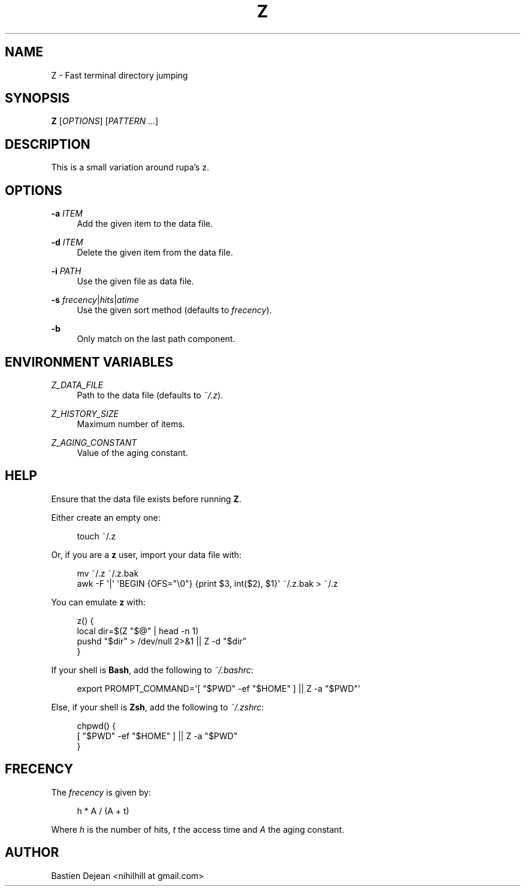 '\" t
.\"     Title: z
.\"    Author: [see the "Author" section]
.\" Generator: DocBook XSL Stylesheets v1.78.1 <http://docbook.sf.net/>
.\"      Date: 03/27/2015
.\"    Manual: Z Manual
.\"    Source: Z 0.6
.\"  Language: English
.\"
.TH "Z" "1" "03/27/2015" "Z 0\&.6" "Z Manual"
.\" -----------------------------------------------------------------
.\" * Define some portability stuff
.\" -----------------------------------------------------------------
.\" ~~~~~~~~~~~~~~~~~~~~~~~~~~~~~~~~~~~~~~~~~~~~~~~~~~~~~~~~~~~~~~~~~
.\" http://bugs.debian.org/507673
.\" http://lists.gnu.org/archive/html/groff/2009-02/msg00013.html
.\" ~~~~~~~~~~~~~~~~~~~~~~~~~~~~~~~~~~~~~~~~~~~~~~~~~~~~~~~~~~~~~~~~~
.ie \n(.g .ds Aq \(aq
.el       .ds Aq '
.\" -----------------------------------------------------------------
.\" * set default formatting
.\" -----------------------------------------------------------------
.\" disable hyphenation
.nh
.\" disable justification (adjust text to left margin only)
.ad l
.\" -----------------------------------------------------------------
.\" * MAIN CONTENT STARTS HERE *
.\" -----------------------------------------------------------------
.SH "NAME"
Z \- Fast terminal directory jumping
.SH "SYNOPSIS"
.sp
\fBZ\fR [\fIOPTIONS\fR] [\fIPATTERN\fR \&...]
.SH "DESCRIPTION"
.sp
This is a small variation around rupa\(cqs z\&.
.SH "OPTIONS"
.PP
\fB\-a\fR \fIITEM\fR
.RS 4
Add the given item to the data file\&.
.RE
.PP
\fB\-d\fR \fIITEM\fR
.RS 4
Delete the given item from the data file\&.
.RE
.PP
\fB\-i\fR \fIPATH\fR
.RS 4
Use the given file as data file\&.
.RE
.PP
\fB\-s\fR \fIfrecency\fR|\fIhits\fR|\fIatime\fR
.RS 4
Use the given sort method (defaults to
\fIfrecency\fR)\&.
.RE
.PP
\fB\-b\fR
.RS 4
Only match on the last path component\&.
.RE
.SH "ENVIRONMENT VARIABLES"
.PP
\fIZ_DATA_FILE\fR
.RS 4
Path to the data file (defaults to
\fI~/\&.z\fR)\&.
.RE
.PP
\fIZ_HISTORY_SIZE\fR
.RS 4
Maximum number of items\&.
.RE
.PP
\fIZ_AGING_CONSTANT\fR
.RS 4
Value of the aging constant\&.
.RE
.SH "HELP"
.sp
Ensure that the data file exists before running \fBZ\fR\&.
.sp
Either create an empty one:
.sp
.if n \{\
.RS 4
.\}
.nf
touch ~/\&.z
.fi
.if n \{\
.RE
.\}
.sp
Or, if you are a \fBz\fR user, import your data file with:
.sp
.if n \{\
.RS 4
.\}
.nf
mv ~/\&.z ~/\&.z\&.bak
awk \-F \*(Aq|\*(Aq \*(AqBEGIN {OFS="\e0"} {print $3, int($2), $1}\*(Aq ~/\&.z\&.bak > ~/\&.z
.fi
.if n \{\
.RE
.\}
.sp
You can emulate \fBz\fR with:
.sp
.if n \{\
.RS 4
.\}
.nf
z() {
    local dir=$(Z "$@" | head \-n 1)
    pushd "$dir" > /dev/null 2>&1 || Z \-d "$dir"
}
.fi
.if n \{\
.RE
.\}
.sp
If your shell is \fBBash\fR, add the following to \fI~/\&.bashrc\fR:
.sp
.if n \{\
.RS 4
.\}
.nf
export PROMPT_COMMAND=\*(Aq[ "$PWD" \-ef "$HOME" ] || Z \-a "$PWD"\*(Aq
.fi
.if n \{\
.RE
.\}
.sp
Else, if your shell is \fBZsh\fR, add the following to \fI~/\&.zshrc\fR:
.sp
.if n \{\
.RS 4
.\}
.nf
chpwd() {
    [ "$PWD" \-ef "$HOME" ] || Z \-a "$PWD"
}
.fi
.if n \{\
.RE
.\}
.SH "FRECENCY"
.sp
The \fIfrecency\fR is given by:
.sp
.if n \{\
.RS 4
.\}
.nf
h * A / (A + t)
.fi
.if n \{\
.RE
.\}
.sp
Where \fIh\fR is the number of hits, \fIt\fR the access time and \fIA\fR the aging constant\&.
.SH "AUTHOR"
.sp
Bastien Dejean <nihilhill at gmail\&.com>
